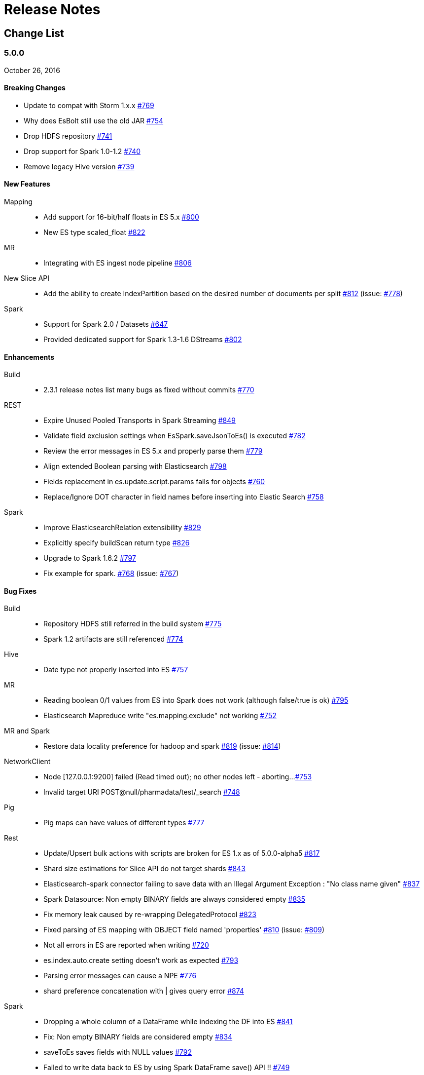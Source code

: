 [appendix]
[[release-notes]]
= Release Notes

[float]
[[change-list]]
== Change List

[float]
[[eshadoop-5.0.0]]
=== 5.0.0
October 26, 2016

[float]
[[breaking-5.0.0]]
==== Breaking Changes
* Update to compat with Storm 1.x.x 
http://github.com/elastic/elasticsearch-hadoop/issues/769[#769]
* Why does EsBolt still use the old JAR 
http://github.com/elastic/elasticsearch-hadoop/issues/754[#754]
* Drop HDFS repository 
http://github.com/elastic/elasticsearch-hadoop/issues/741[#741]
* Drop support for Spark 1.0-1.2 
http://github.com/elastic/elasticsearch-hadoop/issues/740[#740]
* Remove legacy Hive version 
http://github.com/elastic/elasticsearch-hadoop/issues/739[#739]

[float]
[[new-5.0.0]]
==== New Features
Mapping::
* Add support for 16-bit/half floats in ES 5.x 
http://github.com/elastic/elasticsearch-hadoop/issues/800[#800]
* New ES type scaled_float 
http://github.com/elastic/elasticsearch-hadoop/issues/822[#822]
MR::
* Integrating with ES ingest node pipeline 
http://github.com/elastic/elasticsearch-hadoop/issues/806[#806]
New Slice API::
* Add the ability to create IndexPartition based on the desired 
number of documents per split 
http://github.com/elastic/elasticsearch-hadoop/issues/812[#812] 
(issue: http://github.com/elastic/elasticsearch-hadoop/issues/778[#778])
Spark::
* Support for Spark 2.0 / Datasets 
http://github.com/elastic/elasticsearch-hadoop/issues/647[#647]
* Provided dedicated support for Spark 1.3-1.6 DStreams 
http://github.com/elastic/elasticsearch-hadoop/issues/[#802]

[float]
[[enhancements-5.0.0]]
==== Enhancements
Build::
* 2.3.1 release notes list many bugs as fixed without commits 
http://github.com/elastic/elasticsearch-hadoop/issues/770[#770]
REST::
* Expire Unused Pooled Transports in Spark Streaming
http://github.com/elastic/elasticsearch-hadoop/issues/849[#849]
* Validate field exclusion settings when EsSpark.saveJsonToEs() 
is executed 
http://github.com/elastic/elasticsearch-hadoop/issues/782[#782]
* Review the error messages in ES 5.x and properly parse them 
http://github.com/elastic/elasticsearch-hadoop/issues/779[#779]
* Align extended Boolean parsing with Elasticsearch 
http://github.com/elastic/elasticsearch-hadoop/issues/798[#798]
* Fields replacement in es.update.script.params fails for objects 
http://github.com/elastic/elasticsearch-hadoop/issues/760[#760]
* Replace/Ignore DOT character in field names before inserting 
into Elastic Search 
http://github.com/elastic/elasticsearch-hadoop/issues/758[#758]
Spark::
* Improve ElasticsearchRelation extensibility 
http://github.com/elastic/elasticsearch-hadoop/issues/829[#829]
* Explicitly specify buildScan return type 
http://github.com/elastic/elasticsearch-hadoop/issues/826[#826]
* Upgrade to Spark 1.6.2 
http://github.com/elastic/elasticsearch-hadoop/issues/797[#797]
* Fix example for spark. 
http://github.com/elastic/elasticsearch-hadoop/issues/768[#768] 
(issue: http://github.com/elastic/elasticsearch-hadoop/issues/767[#767])

[float]
[[bugs-5.0.0]]
==== Bug Fixes
Build::
* Repository HDFS still referred in the build system 
http://github.com/elastic/elasticsearch-hadoop/issues/775[#775]
* Spark 1.2 artifacts are still referenced 
http://github.com/elastic/elasticsearch-hadoop/issues/774[#774]
Hive::
* Date type not properly inserted into ES 
http://github.com/elastic/elasticsearch-hadoop/issues/757[#757]
MR::
* Reading boolean 0/1 values from ES into Spark does not work 
(although false/true is ok) 
http://github.com/elastic/elasticsearch-hadoop/issues/795[#795]
* Elasticsearch Mapreduce write "es.mapping.exclude" not working 
http://github.com/elastic/elasticsearch-hadoop/issues/752[#752]
MR and Spark::
* Restore data locality preference for hadoop and spark 
http://github.com/elastic/elasticsearch-hadoop/issues/819[#819]
(issue: http://github.com/elastic/elasticsearch-hadoop/issues/814[#814])
NetworkClient:: 
* Node [127.0.0.1:9200] failed (Read timed out); no other nodes 
left - aborting... 
http://github.com/elastic/elasticsearch-hadoop/issues/753[#753]
*  Invalid target URI POST@null/pharmadata/test/_search 
http://github.com/elastic/elasticsearch-hadoop/issues/748[#748]
Pig::
* Pig maps can have values of different types 
http://github.com/elastic/elasticsearch-hadoop/issues/777[#777]
Rest::
* Update/Upsert bulk actions with scripts are broken for ES 1.x as of 5.0.0-alpha5
http://github.com/elastic/elasticsearch-hadoop/issues/817[#817]
* Shard size estimations for Slice API do not target shards 
http://github.com/elastic/elasticsearch-hadoop/issues/843[#843]
* Elasticsearch-spark connector failing to save data with an Illegal
Argument Exception : "No class name given" 
http://github.com/elastic/elasticsearch-hadoop/issues/837[#837]
* Spark Datasource: Non empty BINARY fields are always considered empty 
http://github.com/elastic/elasticsearch-hadoop/issues/835[#835]
* Fix memory leak caused by re-wrapping DelegatedProtocol 
http://github.com/elastic/elasticsearch-hadoop/issues/823[#823]
* Fixed parsing of ES mapping with OBJECT field named 'properties' 
http://github.com/elastic/elasticsearch-hadoop/issues/810[#810]
(issue: http://github.com/elastic/elasticsearch-hadoop/issues/809[#809])
* Not all errors in ES are reported when writing 
http://github.com/elastic/elasticsearch-hadoop/issues/720[#720]
* es.index.auto.create setting doesn't work as expected 
http://github.com/elastic/elasticsearch-hadoop/issues/793[#793]
* Parsing error messages can cause a NPE 
http://github.com/elastic/elasticsearch-hadoop/issues/776[#776]
* shard preference concatenation with | gives query error
https://github.com/elastic/elasticsearch-hadoop/issues/874[#874]
Spark::
* Dropping a whole column of a DataFrame while indexing the DF into ES 
http://github.com/elastic/elasticsearch-hadoop/issues/841[#841]
* Fix: Non empty BINARY fields are considered empty 
http://github.com/elastic/elasticsearch-hadoop/issues/834[#834]
* saveToEs saves fields with NULL values 
http://github.com/elastic/elasticsearch-hadoop/issues/792[#792]
* Failed to write data back to ES by using Spark DataFrame save() API !! 
http://github.com/elastic/elasticsearch-hadoop/issues/749[#749]
* Pushdown option not working as expected with Spark data frames
http://github.com/elastic/elasticsearch-hadoop/issues/734[#734]
URLDecoder::
* Illegal hex characters in escape (%) pattern - For input string: " S"
http://github.com/elastic/elasticsearch-hadoop/issues/747[#747]
Yarn::
* Authenticate with a local keytab in the YARN Application Master 
http://github.com/elastic/elasticsearch-hadoop/issues/807[#807]

[float]
[[docs-5.0.0]]
==== Documentation 
* es.read.field.as.array.include NOT es.field.read.as.array.include 
http://github.com/elastic/elasticsearch-hadoop/issues/860[#860]
* Corrected property name 
http://github.com/elastic/elasticsearch-hadoop/issues/805[#805]
* Repository HDFS doc improvements 
http://github.com/elastic/elasticsearch-hadoop/issues/781[#781]
* Snapshot Creation Exception 
http://github.com/elastic/elasticsearch-hadoop/issues/813[#813]
* Corrected link to 'ADD' command 
http://github.com/elastic/elasticsearch-hadoop/issues/788[#788]
* Update spark.adoc 
http://github.com/elastic/elasticsearch-hadoop/issues/785[#785]
* Update cloud.adoc 
http://github.com/elastic/elasticsearch-hadoop/issues/773[#773]
* Update configuration.adoc 
http://github.com/elastic/elasticsearch-hadoop/issues/772[#772]
* Tests fail in build 
http://github.com/elastic/elasticsearch-hadoop/issues/755[#755]
* Documentation Issue : Wrong package name
https://github.com/elastic/elasticsearch-hadoop/issues/838[#838]
* ES_CLASSPATH removed from ES 2.x
https://github.com/elastic/elasticsearch-hadoop/issues/861[#861]

[float]
[[nonissue-5.0.0]]
==== Non-issue
Hive::
* Error Loading Data 
http://github.com/elastic/elasticsearch-hadoop/issues/839[#839]
* EsHadoopIllegalArgumentException: Cannot detect ES version 
http://github.com/elastic/elasticsearch-hadoop/issues/794[#794]
* ES-Hive throwing exception while reading for bulk no. of columns 
http://github.com/elastic/elasticsearch-hadoop/issues/790[#790]
* Create a external table with 'location' command success while 
elasticsearch-hadoop do not support 'location' function 
http://github.com/elastic/elasticsearch-hadoop/issues/786[#786]
Pig::
* Store Map as object with Pig in Elasticsearch 
http://github.com/elastic/elasticsearch-hadoop/issues/848[#848]
* Get fields with documents in Elasticsearch 
http://github.com/elastic/elasticsearch-hadoop/issues/825[#825]
* Failure while using EsStorage twice on a single Pig script to store a Parent Child relation 
http://github.com/elastic/elasticsearch-hadoop/issues/756[#756]
* Store Tuple as object with Pig in Elasticsearch 
http://github.com/elastic/elasticsearch-hadoop/issues/746[#746]
REST::
* Some way to query "total" field from result set? 
http://github.com/elastic/elasticsearch-hadoop/issues/830[#830]
* PROBLEM: Failed to write data back to ES by using Spark DataFrame save() API !! 
http://github.com/elastic/elasticsearch-hadoop/issues/836[#836]
* Elasticsearch : Cannot detect ES version 
http://github.com/elastic/elasticsearch-hadoop/issues/791[#791]
Spark::
* Class Not Found Exception 
http://github.com/elastic/elasticsearch-hadoop/issues/863[#863]
* java.lang.NoClassDefFoundError: scala/collection/GenTraversableOnce$class 
http://github.com/elastic/elasticsearch-hadoop/issues/862[#862]
* Array types not supported in automatic mapping 
http://github.com/elastic/elasticsearch-hadoop/issues/847[#847]
* Connection error with Elasticsearch 2.4.0 
http://github.com/elastic/elasticsearch-hadoop/issues/846[#846]
* Handling decimal type in dataset 
http://github.com/elastic/elasticsearch-hadoop/issues/842[#842]
* Fix import of JavaEsSparkSQL 
http://github.com/elastic/elasticsearch-hadoop/issues/840[#840]
* Got exception when I tried to invoke _mtermvector 
http://github.com/elastic/elasticsearch-hadoop/issues/796[#796]
* ES-Hadoop on Spark 2.0 
http://github.com/elastic/elasticsearch-hadoop/issues/759[#759]
* elasticsearch-hadoop exception about mapping 
http://github.com/elastic/elasticsearch-hadoop/issues/766[#766]
* Parameter ES_MAPPING_TIMESTAMP is not working using saveToEs 
http://github.com/elastic/elasticsearch-hadoop/issues/765[#765]